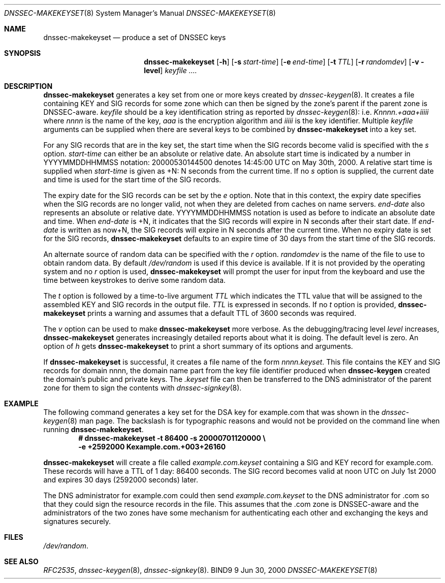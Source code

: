 .\"
.\" Copyright (C) 2000  Internet Software Consortium.
.\"
.\" Permission to use, copy, modify, and distribute this document for any
.\" purpose with or without fee is hereby granted, provided that the above
.\" copyright notice and this permission notice appear in all copies.
.\"
.\" THE SOFTWARE IS PROVIDED "AS IS" AND INTERNET SOFTWARE CONSORTIUM
.\" DISCLAIMS ALL WARRANTIES WITH REGARD TO THIS SOFTWARE INCLUDING ALL
.\" IMPLIED WARRANTIES OF MERCHANTABILITY AND FITNESS. IN NO EVENT SHALL
.\" INTERNET SOFTWARE CONSORTIUM BE LIABLE FOR ANY SPECIAL, DIRECT,
.\" INDIRECT, OR CONSEQUENTIAL DAMAGES OR ANY DAMAGES WHATSOEVER RESULTING
.\" FROM LOSS OF USE, DATA OR PROFITS, WHETHER IN AN ACTION OF CONTRACT,
.\" NEGLIGENCE OR OTHER TORTIOUS ACTION, ARISING OUT OF OR IN CONNECTION
.\" WITH THE USE OR PERFORMANCE OF THIS SOFTWARE.
.\"
.\" $Id: dnssec-makekeyset.8,v 1.2 2000/06/28 03:20:47 jim Exp $
.\"
.Dd Jun 30, 2000
.Dt DNSSEC-MAKEKEYSET 8
.Os BIND9 9
.ds vT BIND9 Programmer's Manual
.Sh NAME
.Nm dnssec-makekeyset
.Nd produce a set of DNSSEC keys
.Sh SYNOPSIS
.Nm dnssec-makekeyset
.Op Fl h
.Op Fl s Ar start-time
.Op Fl e Ar end-time
.Op Fl t Ar TTL
.Op Fl r Ar randomdev
.Op Fl v level
.Ar keyfile ....
.Sh DESCRIPTION
.Nm dnssec-makekeyset
generates a key set from one or more keys created by
.Xr dnssec-keygen 8 .
It creates a file containing KEY and SIG records for some zone which
can then be signed by the zone's parent if the parent zone is
DNSSEC-aware.
.Ar keyfile
should be a key identification string as reported by
.Xr dnssec-keygen 8 :
i.e.
.Ar Knnnn.+aaa+iiiii
where
.Ar nnnn
is the name of the key,
.Ar aaa
is the encryption algorithm and
.Ar iiiii
is the key identifier.
Multiple
.Ar keyfile
arguments can be supplied when there are several keys to be combined
by
.Nm dnssec-makekeyset
into a key set.
.Pp
For any SIG records that are in the key set, the start time when the
SIG records become valid is specified with the
.Ar s
option.
.Ar start-time
can either be an absolute or relative date.
An absolute start time is indicated by a number in YYYYMMDDHHMMSS
notation: 20000530144500 denotes 14:45:00 UTC on May 30th, 2000.
A relative start time is supplied when
.Ar start-time
is given as +N: N seconds from the current time.
If no
.Ar s 
option is supplied, the current date and time is used for the start
time of the SIG records.
.Pp
The expiry date for the SIG records can be set by the
.Ar e
option.
Note that in this context, the expiry date specifies when the SIG
records are no longer valid, not when they are deleted from caches on name
servers.
.Ar end-date
also represents an absolute or relative date.
YYYYMMDDHHMMSS notation is used as before to indicate an absolute date
and time.
When
.Ar end-date
is +N,
it indicates that the SIG records will expire in N seconds after their
start date.
If
.Ar end-date
is written as now+N,
the SIG records will expire in N seconds after the current time.
When no expiry date is set for the SIG records,
.Nm dnssec-makekeyset
defaults to an expire time of 30 days from the start time of the SIG
records.
.Pp
An alternate source of random data can be specified with the
.Ar r
option.
.Ar randomdev
is the name of the file to use to obtain random data.
By default
.Pa /dev/random
is used if this device is available.
If it is not provided by the operating system and no
.Ar r
option is used,
.Nm dnssec-makekeyset
will prompt the user for input from the keyboard and use the time
between keystrokes to derive some random data.
.Pp
The
.Ar t
option is followed by a time-to-live argument
.Ar TTL
which indicates the TTL value that will be assigned to the assembled KEY
and SIG records in the output file.
.Ar TTL
is expressed in seconds.
If no
.Ar t
option is provided,
.Nm dnssec-makekeyset
prints a warning and assumes that a default TTL of
3600 seconds was required.
.Pp
The
.Ar v
option can be used to make
.Nm dnssec-makekeyset
more verbose.
As the debugging/tracing level
.Ar level
increases,
.Nm dnssec-makekeyset
generates increasingly detailed reports about what it is doing.
The default level is zero. 
An option of
.Ar h
gets
.Nm dnssec-makekeyset
to print a short summary of its options and arguments.
.Pp
If
.Nm dnssec-makekeyset
is successful, it creates a file name of the form
.Ar nnnn.keyset .
This file contains the KEY and SIG records for domain
.Dv nnnn ,
the domain name part from the key file identifier produced when
.Nm dnssec-keygen
created the domain's public and private keys.
The
.Ar .keyset
file can then be transferred to the DNS administrator of the parent
zone for them to sign the contents with
.Xr dnssec-signkey 8 .
.Sh EXAMPLE
The following command generates a key set for the DSA key for
.Dv example.com
that was shown in the
.Xr dnssec-keygen 8
man page.
The backslash is for typographic reasons and would not be provided on
the command line when running
.Nm dnssec-makekeyset .
.nf
.Dl # dnssec-makekeyset -t 86400 -s 20000701120000 \e\p 
.Dl -e +2592000 Kexample.com.+003+26160
.fi
.Pp
.Nm dnssec-makekeyset
will create a file called
.Pa example.com.keyset
containing a SIG and KEY record for
.Dv example.com.
These records will have a TTL of 1 day: 86400 seconds.
The SIG record becomes valid at noon UTC on July 1st 2000 and expires
30 days (2592000 seconds) later.
.Pp
The DNS administrator for
.Dv example.com
could then send
.Pa example.com.keyset
to the DNS administrator for
.Dv .com
so that they could sign the resource records in the file.
This assumes that the
.Dv .com 
zone is DNSSEC-aware and the administrators of the two zones have some
mechanism for authenticating each other and exchanging the keys and
signatures securely.
.Sh FILES
.Pa /dev/random .
.Sh SEE ALSO
.Xr RFC2535 ,
.Xr dnssec-keygen 8 ,
.Xr dnssec-signkey 8 .

